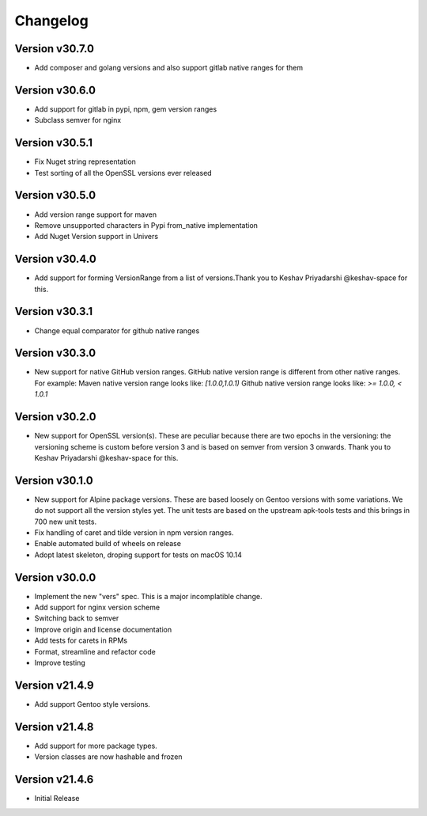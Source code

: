 Changelog
=========


Version v30.7.0
----------------

- Add composer and golang versions and also support gitlab native ranges for them


Version v30.6.0
----------------

- Add support for gitlab in pypi, npm, gem version ranges
- Subclass semver for nginx


Version v30.5.1
----------------

- Fix Nuget string representation
- Test sorting of all the OpenSSL versions ever released


Version v30.5.0
----------------

- Add version range support for maven
- Remove unsupported characters in Pypi from_native implementation
- Add Nuget Version support in Univers


Version v30.4.0
----------------

- Add support for forming VersionRange from a list of versions.Thank you 
  to Keshav Priyadarshi @keshav-space for this.


Version v30.3.1
----------------

- Change equal comparator for github native ranges


Version v30.3.0
----------------

- New support for native GitHub version ranges. GitHub native version range is different from
  other native ranges. For example:
  Maven native version range looks like:
  `[1.0.0,1.0.1)`
  Github native version range looks like:
  `>= 1.0.0, < 1.0.1`


Version v30.2.0
----------------

- New support for OpenSSL version(s). These are peculiar because there are two
  epochs in the versioning: the versioning scheme is custom before version 3
  and is based on semver from version 3 onwards. Thank you to Keshav Priyadarshi
  @keshav-space for this.


Version v30.1.0
-----------------

- New support for Alpine package versions. These are based loosely on Gentoo
  versions with some variations. We do not support all the version styles yet.
  The unit tests are based on the upstream apk-tools tests and this brings in
  700 new unit tests.
- Fix handling of caret and tilde version in npm version ranges.
- Enable automated build of wheels on release
- Adopt latest skeleton, droping support for tests on macOS 10.14


Version v30.0.0
-----------------

- Implement the new "vers" spec. This is a major incomplatible change.
- Add support for nginx version scheme
- Switching back to semver
- Improve origin and license documentation
- Add tests for carets in RPMs
- Format, streamline and refactor code
- Improve testing


Version v21.4.9
-----------------

- Add support Gentoo style versions. 


Version v21.4.8
-----------------

- Add support for more package types.
- Version classes are now hashable and frozen


Version v21.4.6
-----------------

- Initial Release
